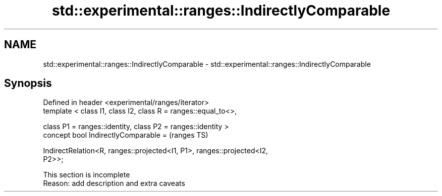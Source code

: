 .TH std::experimental::ranges::IndirectlyComparable 3 "2022.07.31" "http://cppreference.com" "C++ Standard Libary"
.SH NAME
std::experimental::ranges::IndirectlyComparable \- std::experimental::ranges::IndirectlyComparable

.SH Synopsis
   Defined in header <experimental/ranges/iterator>
   template < class I1, class I2, class R = ranges::equal_to<>,

   class P1 = ranges::identity, class P2 = ranges::identity >
   concept bool IndirectlyComparable =                                      (ranges TS)

   IndirectRelation<R, ranges::projected<I1, P1>, ranges::projected<I2,
   P2>>;

    This section is incomplete
    Reason: add description and extra caveats
